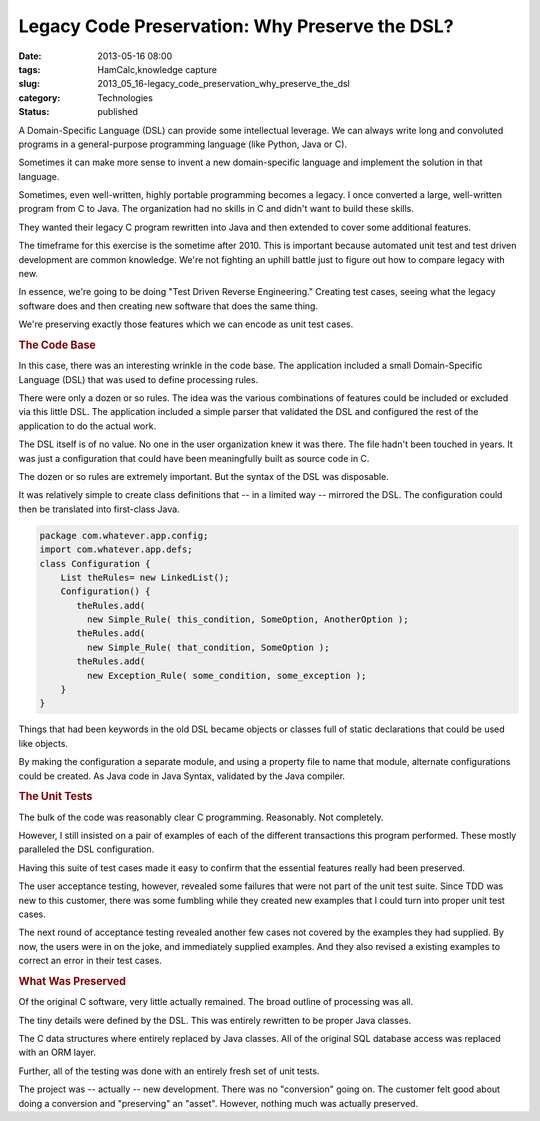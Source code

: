Legacy Code Preservation: Why Preserve the DSL?  
=================================================

:date: 2013-05-16 08:00
:tags: HamCalc,knowledge capture
:slug: 2013_05_16-legacy_code_preservation_why_preserve_the_dsl
:category: Technologies
:status: published

.. container:: section
   :name: why-preserve-the-dsl

   A Domain-Specific Language (DSL) can provide some intellectual
   leverage. We can always write long and convoluted programs in a
   general-purpose programming language (like Python, Java or C).

   Sometimes it can make more sense to invent a new domain-specific
   language and implement the solution in that language.

   Sometimes, even well-written, highly portable programming becomes a
   legacy. I once converted a large, well-written program from C to
   Java. The organization had no skills in C and didn't want to build
   these skills.

   They wanted their legacy C program rewritten into Java and then
   extended to cover some additional features.

   The timeframe for this exercise is the sometime after 2010. This is
   important because automated unit test and test driven development are
   common knowledge. We're not fighting an uphill battle just to figure
   out how to compare legacy with new.

   In essence, we're going to be doing "Test Driven Reverse
   Engineering." Creating test cases, seeing what the legacy software
   does and then creating new software that does the same thing.

   We're preserving exactly those features which we can encode as unit
   test cases.

.. rubric:: The Code Base

In this case, there was an interesting wrinkle in the code base.
The application included a small Domain-Specific Language (DSL)
that was used to define processing rules.

There were only a dozen or so rules. The idea was the various
combinations of features could be included or excluded via this
little DSL. The application included a simple parser that
validated the DSL and configured the rest of the application to do
the actual work.

The DSL itself is of no value. No one in the user organization
knew it was there. The file hadn't been touched in years. It was
just a configuration that could have been meaningfully built as
source code in C.

The dozen or so rules are extremely important. But the syntax of
the DSL was disposable.

It was relatively simple to create class definitions that -- in a
limited way -- mirrored the DSL. The configuration could then be
translated into first-class Java.

.. code-block:: java

     package com.whatever.app.config;
     import com.whatever.app.defs;
     class Configuration {
         List theRules= new LinkedList();
         Configuration() {
            theRules.add(
              new Simple_Rule( this_condition, SomeOption, AnotherOption );
            theRules.add(
              new Simple_Rule( that_condition, SomeOption );
            theRules.add(
              new Exception_Rule( some_condition, some_exception );
         }
     }

Things that had been keywords in the old DSL became objects or
classes full of static declarations that could be used like
objects.

By making the configuration a separate module, and using a
property file to name that module, alternate configurations could
be created. As Java code in Java Syntax, validated by the Java
compiler.

.. rubric:: The Unit Tests
   :name: the-unit-tests

The bulk of the code was reasonably clear C programming.
Reasonably. Not completely.

However, I still insisted on a pair of examples of each of the
different transactions this program performed. These mostly
paralleled the DSL configuration.

Having this suite of test cases made it easy to confirm that the
essential features really had been preserved.

The user acceptance testing, however, revealed some failures that
were not part of the unit test suite. Since TDD was new to this
customer, there was some fumbling while they created new examples
that I could turn into proper unit test cases.

The next round of acceptance testing revealed another few cases
not covered by the examples they had supplied. By now, the users
were in on the joke, and immediately supplied examples. And they
also revised a existing examples to correct an error in their test
cases.

.. rubric:: What Was Preserved
   :name: what-was-preserved

Of the original C software, very little actually remained. The
broad outline of processing was all.

The tiny details were defined by the DSL. This was entirely
rewritten to be proper Java classes.

The C data structures where entirely replaced by Java classes.
All of the original SQL database access was replaced with an ORM
layer.

Further, all of the testing was done with an entirely fresh set of
unit tests.

The project was -- actually -- new development. There was no
"conversion" going on. The customer felt good about doing a
conversion and "preserving" an "asset". However, nothing much was
actually preserved.



